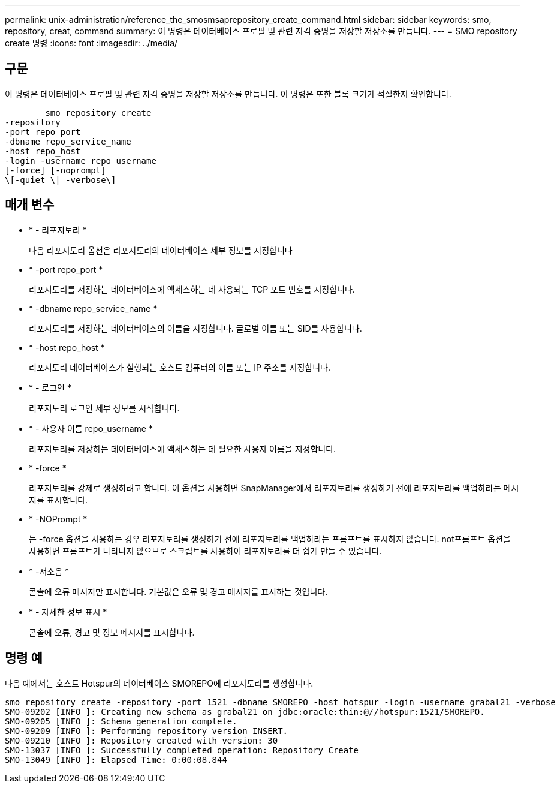 ---
permalink: unix-administration/reference_the_smosmsaprepository_create_command.html 
sidebar: sidebar 
keywords: smo, repository, creat, command 
summary: 이 명령은 데이터베이스 프로필 및 관련 자격 증명을 저장할 저장소를 만듭니다. 
---
= SMO repository create 명령
:icons: font
:imagesdir: ../media/




== 구문

이 명령은 데이터베이스 프로필 및 관련 자격 증명을 저장할 저장소를 만듭니다. 이 명령은 또한 블록 크기가 적절한지 확인합니다.

[listing]
----

        smo repository create
-repository
-port repo_port
-dbname repo_service_name
-host repo_host
-login -username repo_username
[-force] [-noprompt]
\[-quiet \| -verbose\]
----


== 매개 변수

* * - 리포지토리 *
+
다음 리포지토리 옵션은 리포지토리의 데이터베이스 세부 정보를 지정합니다

* * -port repo_port *
+
리포지토리를 저장하는 데이터베이스에 액세스하는 데 사용되는 TCP 포트 번호를 지정합니다.

* * -dbname repo_service_name *
+
리포지토리를 저장하는 데이터베이스의 이름을 지정합니다. 글로벌 이름 또는 SID를 사용합니다.

* * -host repo_host *
+
리포지토리 데이터베이스가 실행되는 호스트 컴퓨터의 이름 또는 IP 주소를 지정합니다.

* * - 로그인 *
+
리포지토리 로그인 세부 정보를 시작합니다.

* * - 사용자 이름 repo_username *
+
리포지토리를 저장하는 데이터베이스에 액세스하는 데 필요한 사용자 이름을 지정합니다.

* * -force *
+
리포지토리를 강제로 생성하려고 합니다. 이 옵션을 사용하면 SnapManager에서 리포지토리를 생성하기 전에 리포지토리를 백업하라는 메시지를 표시합니다.

* * -NOPrompt *
+
는 -force 옵션을 사용하는 경우 리포지토리를 생성하기 전에 리포지토리를 백업하라는 프롬프트를 표시하지 않습니다. not프롬프트 옵션을 사용하면 프롬프트가 나타나지 않으므로 스크립트를 사용하여 리포지토리를 더 쉽게 만들 수 있습니다.

* * -저소음 *
+
콘솔에 오류 메시지만 표시합니다. 기본값은 오류 및 경고 메시지를 표시하는 것입니다.

* * - 자세한 정보 표시 *
+
콘솔에 오류, 경고 및 정보 메시지를 표시합니다.





== 명령 예

다음 예에서는 호스트 Hotspur의 데이터베이스 SMOREPO에 리포지토리를 생성합니다.

[listing]
----
smo repository create -repository -port 1521 -dbname SMOREPO -host hotspur -login -username grabal21 -verbose
SMO-09202 [INFO ]: Creating new schema as grabal21 on jdbc:oracle:thin:@//hotspur:1521/SMOREPO.
SMO-09205 [INFO ]: Schema generation complete.
SMO-09209 [INFO ]: Performing repository version INSERT.
SMO-09210 [INFO ]: Repository created with version: 30
SMO-13037 [INFO ]: Successfully completed operation: Repository Create
SMO-13049 [INFO ]: Elapsed Time: 0:00:08.844
----